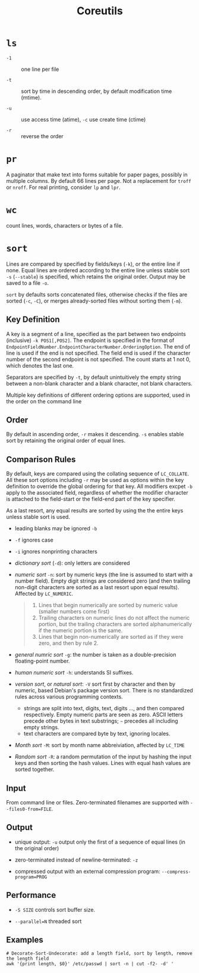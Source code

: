 #+title: Coreutils

* =ls=

- =-1= :: one line per file

- =-t= :: sort by time in descending order, by default modification time (mtime).

- =-u= :: use access time (atime), =-c= use create time (ctime)

- =-r= :: reverse the order

* =pr=

A paginator that make text into forms suitable for paper pages, possibly in
multiple columns. By default 66 lines per page. Not a replacement for =troff= or
=nroff=. For real printing, consider =lp= and =lpr=.

* =wc=

count lines, words, characters or bytes of a file.

* =sort=

Lines are compared by specified by fields/keys (=-k=), or the entire line if
none. Equal lines are ordered according to the entire line unless stable sort =-s=
(=--stable=) is specified, which retains the original order. Output may be saved
to a file =-o=.

=sort= by defaults sorts concatenated files, otherwise checks if the files are
sorted (=-c=, =-C=), or merges already-sorted files without sorting them (=-m=).

** Key Definition

A key is a segment of a line, specified as the part between two endpoints
(inclusive) =-k POS1[,POS2]=. The endpoint is specified in the format of
=EndpointFieldNumber.EndpointCharacterNumber.OrderingOption=. The end of line is
used if the end is not specified. The field end is used if the character number
of the second endpoint is not specified. The count starts at 1 not
0, which denotes the last one.

Separators are specified by =-t=, by default unintuitively the empty string between a
non-blank character and a blank character, not blank characters.

Multiple key definitions of different ordering options are supported, used
in the order on the command line

** Order

By default in ascending order, =-r= makes it descending. =-s= enables stable
sort by retaining the original order of equal lines.

** Comparison Rules

By default, keys
are compared using the collating sequence of =LC_COLLATE=. All these sort
options including =-r= may be used as options within the key definition to
override the global ordering for that key. All modifiers excpet =-b= apply to
the associated field, regardless of whether the modifier character is attached
to the field-start or the field-end part of the key specifier.

As a last resort, any equal results are sorted by using the the entire keys
unless stable sort is used.

- leading blanks may be ignored =-b=

- =-f= ignores case

- =-i= ignores nonprinting characters

- /dictionary sort/ (=-d=): only letters are considered

- /numeric sort/ =-n=: sort by numeric keys (the line is assumed to start with a
  number field). Empty digit strings are considered zero (and then trailing
  non-digit characters are sorted as a last resort upon equal results). Affected by =LC_NUMERIC=.

  #+begin_quote
1. Lines that begin numerically are sorted by numeric value (smaller numbers come first)
2. Trailing characters on numeric lines do not affect the numeric portion,
   but the trailing characters are sorted alphanumerically if the numeric portion is the same.
3. Lines that begin non-numerically are sorted as if they were zero, and then by rule 2.
  #+end_quote

- /general numric sort/ =-g=: the number is taken as a double-precision
  floating-point number.

- /human numeric sort/ =-h=: understands SI suffixes.

- /version sort/, or /natural sort/: =-V= sort first by character and then by numeric, based Debian's
  package version sort. There is
  no standardized rules across various programming contexts.
  + strings are split into text, digits, text, digits ..., and then compared
    respectively. Empty numeric parts are seen as zero. ASCII letters precede
    other bytes in text substrings; =~= precedes all including empty strings.
  + text characters are compared byte by text, ignoring locales.

- /Month sort/ =-M=: sort by month name abbreiviation, affected by =LC_TIME=

- /Random sort/ =-R=: a random permutation of the input by hashing the input
  keys and then sorting the hash values. Lines with equal hash values are sorted together.

** Input

From command line or files. Zero-terminated filenames are supported with =--files0-from=FILE=.

** Output

- unique output: =-u= output only the first of a sequence of equal lines (in the original order)

- zero-terminated instead of newline-terminated: =-z=

- compressed output with an external compression program: =--compress-program=PROG=

** Performance

- =-S SIZE= controls sort buffer size.

- =--parallel=N= threaded sort

** Examples

#+begin_src shell
# Decorate-Sort-Undecorate: add a length field, sort by length, remove the length field
awk '{print length, $0}' /etc/passwd | sort -n | cut -f2- -d' '
#+end_src
